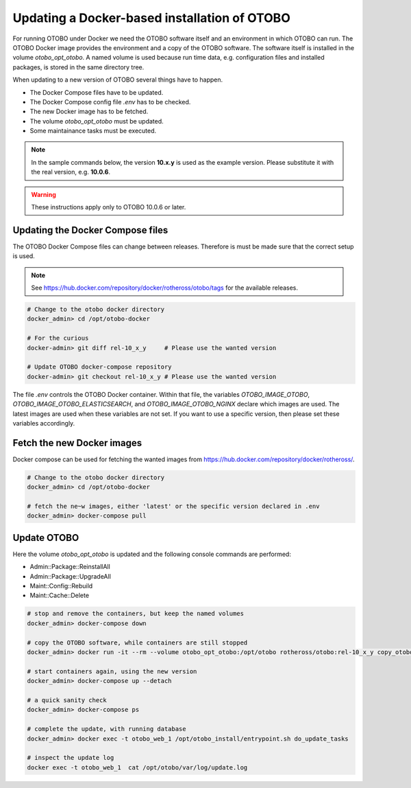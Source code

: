 Updating a Docker-based installation of OTOBO
===============================================

For running OTOBO under Docker we need the OTOBO software itself and an
environment in which OTOBO can run. The OTOBO Docker image provides the environment
and a copy of the OTOBO software. The software itself is installed in the volume *otobo_opt_otobo*.
A named volume is used because run time data, e.g. configuration files and installed packages,
is stored in the same directory tree.

When updating to a new version of OTOBO several things have to happen.

- The Docker Compose files have to be updated.
- The Docker Compose config file *.env* has to be checked.
- The new Docker image has to be fetched.
- The volume *otobo_opt_otobo* must be updated.
- Some maintainance tasks must be executed.

.. note::

    In the sample commands below, the version **10.x.y** is used as the example version.
    Please substitute it with the real version, e.g. **10.0.6**.

.. warning::

    These instructions apply only to OTOBO 10.0.6 or later.

Updating the Docker Compose files
~~~~~~~~~~~~~~~~~~~~~~~~~~~~~~~~~~

The OTOBO Docker Compose files can change between releases. Therefore is must be
made sure that the correct setup is used.

.. note::

    See https://hub.docker.com/repository/docker/rotheross/otobo/tags for the available releases.

.. code-block:: bash

    # Change to the otobo docker directory
    docker_admin> cd /opt/otobo-docker

    # For the curious
    docker-admin> git diff rel-10_x_y     # Please use the wanted version

    # Update OTOBO docker-compose repository
    docker-admin> git checkout rel-10_x_y # Please use the wanted version

The file *.env* controls the OTOBO Docker container. Within that file, the variables
*OTOBO_IMAGE_OTOBO*, *OTOBO_IMAGE_OTOBO_ELASTICSEARCH*, and *OTOBO_IMAGE_OTOBO_NGINX* declare
which images are used. The latest images are used when these variables are not set.
If you want to use a specific version, then please set these variables accordingly.

Fetch the new Docker images
~~~~~~~~~~~~~~~~~~~~~~~~~~~~~~~

Docker compose can be used for fetching the wanted images from https://hub.docker.com/repository/docker/rotheross/.

.. code-block:: bash

    # Change to the otobo docker directory
    docker_admin> cd /opt/otobo-docker

    # fetch the ne~w images, either 'latest' or the specific version declared in .env
    docker_admin> docker-compose pull

Update OTOBO
~~~~~~~~~~~~~~~

Here the volume *otobo_opt_otobo* is updated and the following console commands are performed:

- Admin::Package::ReinstallAll
- Admin::Package::UpgradeAll
- Maint::Config::Rebuild
- Maint::Cache::Delete

.. code-block:: bash

    # stop and remove the containers, but keep the named volumes
    docker_admin> docker-compose down

    # copy the OTOBO software, while containers are still stopped
    docker_admin> docker run -it --rm --volume otobo_opt_otobo:/opt/otobo rotheross/otobo:rel-10_x_y copy_otobo_next
    
    # start containers again, using the new version
    docker_admin> docker-compose up --detach

    # a quick sanity check
    docker_admin> docker-compose ps

    # complete the update, with running database
    docker_admin> docker exec -t otobo_web_1 /opt/otobo_install/entrypoint.sh do_update_tasks

    # inspect the update log
    docker exec -t otobo_web_1  cat /opt/otobo/var/log/update.log
